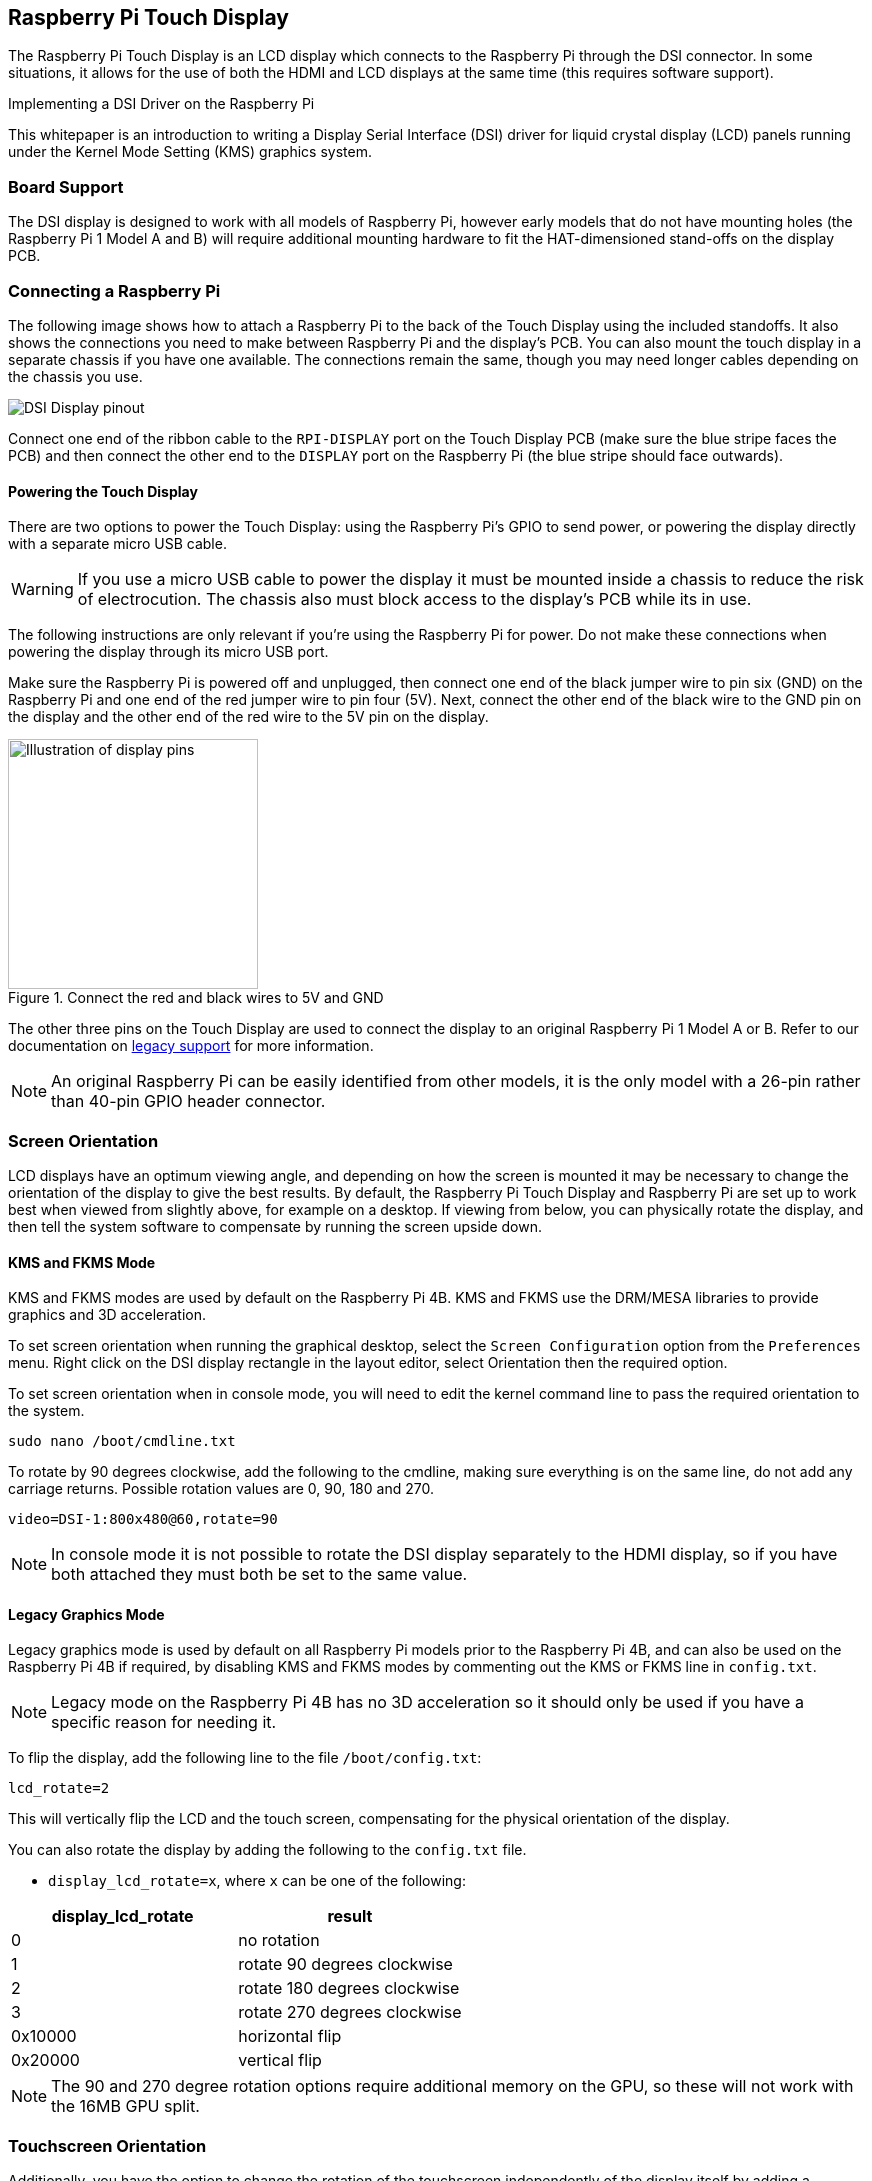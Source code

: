 == Raspberry Pi Touch Display

The Raspberry Pi Touch Display is an LCD display which connects to the Raspberry Pi through the DSI connector. In some situations, it allows for the use of both the HDMI and LCD displays at the same time (this requires software support).

[.whitepaper, title="Implementing a DSI Driver on the Raspberry Pi", subtitle="", link=https://pip.raspberrypi.com/categories/685-whitepapers-app-notes/documents/RP-003472-WP/Using-a-DSI-display.pdf]
****
This whitepaper is an introduction to writing a Display Serial Interface (DSI) driver for liquid crystal display (LCD) panels running under the Kernel Mode Setting (KMS) graphics system.
****

=== Board Support

The DSI display is designed to work with all models of Raspberry Pi, however early models that do not have mounting holes (the Raspberry Pi 1 Model A and B) will require additional mounting hardware to fit the HAT-dimensioned stand-offs on the display PCB.

=== Connecting a Raspberry Pi

The following image shows how to attach a Raspberry Pi to the back of the Touch Display using the included standoffs. It also shows the connections you need to make between Raspberry Pi and the display's PCB. You can also mount the touch display in a separate chassis if you have one available. The connections remain the same, though you may need longer cables depending on the chassis you use.

image::images/GPIO_power-500x333.jpg[DSI Display pinout]

Connect one end of the ribbon cable to the `RPI-DISPLAY` port on the Touch Display PCB (make sure the blue stripe faces the PCB) and then connect the other end to the `DISPLAY` port on the Raspberry Pi (the blue stripe should face outwards).

==== Powering the Touch Display

There are two options to power the Touch Display: using the Raspberry Pi's GPIO to send power, or powering the display directly with a separate micro USB cable. 

WARNING: If you use a micro USB cable to power the display it must be mounted inside a chassis to reduce the risk of electrocution. The chassis also must block access to the display's PCB while its in use.

The following instructions are only relevant if you're using the Raspberry Pi for power. Do not make these connections when powering the display through its micro USB port.

Make sure the Raspberry Pi is powered off and unplugged, then connect one end of the black jumper wire to pin six (GND) on the Raspberry Pi and one end of the red jumper wire to pin four (5V). Next, connect the other end of the black wire to the GND pin on the display and the other end of the red wire to the 5V pin on the display.

.Connect the red and black wires to 5V and GND
image::images/touch-GPIO.png[Illustration of display pins, width=250]

The other three pins on the Touch Display are used to connect the display to an original Raspberry Pi 1 Model A or B. Refer to our documentation on xref:display.adoc#legacy-support[legacy support] for more information.

NOTE: An original Raspberry Pi can be easily identified from other models, it is the only model with a 26-pin rather than 40-pin GPIO header connector.

=== Screen Orientation

LCD displays have an optimum viewing angle, and depending on how the screen is mounted it may be necessary to change the orientation of the display to give the best results. By default, the Raspberry Pi Touch Display and Raspberry Pi are set up to work best when viewed from slightly above, for example on a desktop. If viewing from below, you can physically rotate the display, and then tell the system software to compensate by running the screen upside down.

==== KMS and FKMS Mode

KMS and FKMS modes are used by default on the Raspberry Pi 4B. KMS and FKMS use the DRM/MESA libraries to provide graphics and 3D acceleration.

To set screen orientation when running the graphical desktop, select the `Screen Configuration` option from the `Preferences` menu. Right click on the DSI display rectangle in the layout editor, select Orientation then the required option.

To set screen orientation when in console mode, you will need to edit the kernel command line to pass the required orientation to the system.

[,bash]
----
sudo nano /boot/cmdline.txt
----

To rotate by 90 degrees clockwise, add the following to the cmdline, making sure everything is on the same line, do not add any carriage returns. Possible rotation values are 0, 90, 180 and 270.

----
video=DSI-1:800x480@60,rotate=90
----

NOTE: In console mode it is not possible to rotate the DSI display separately to the HDMI display, so if you have both attached they must both be set to the same value.

==== Legacy Graphics Mode

Legacy graphics mode is used by default on all Raspberry Pi models prior to the Raspberry Pi 4B, and can also be used on the Raspberry Pi 4B if required, by disabling KMS and FKMS modes by commenting out the KMS or FKMS line in `config.txt`. 

NOTE: Legacy mode on the Raspberry Pi 4B has no 3D acceleration so it should only be used if you have a specific reason for needing it.

To flip the display, add the following line to the file `/boot/config.txt`:

`lcd_rotate=2`

This will vertically flip the LCD and the touch screen, compensating for the physical orientation of the display.

You can also rotate the display by adding the following to the `config.txt` file.

* `display_lcd_rotate=x`, where `x` can be one of the following:

|===
| display_lcd_rotate | result

| 0
| no rotation

| 1
| rotate 90 degrees clockwise

| 2
| rotate 180 degrees clockwise

| 3
| rotate 270 degrees clockwise

| 0x10000
| horizontal flip

| 0x20000
| vertical flip
|===

NOTE: The 90 and 270 degree rotation options require additional memory on the GPU, so these will not work with the 16MB GPU split.

=== Touchscreen Orientation

Additionally, you have the option to change the rotation of the touchscreen independently of the display itself by adding a `dtoverlay` instruction in `config.txt`, for example:

`dtoverlay=rpi-ft5406,touchscreen-swapped-x-y=1,touchscreen-inverted-x=1`

The options for the touchscreen are:

|===
| DT parameter | Action

| touchscreen-size-x
| Sets X resolution (default 800)

| touchscreen-size-y
| Sets Y resolution (default 600)

| touchscreen-inverted-x
| Invert X coordinates

| touchscreen-inverted-y
| Invert Y coordinates

| touchscreen-swapped-x-y
| Swap X and Y coordinates
|===

=== Troubleshooting

Read our troubleshooting steps, tips, and tricks here: xref:display.adoc#troubleshooting-the-display[Raspberry Pi Touch Display troubleshooting].

=== Specifications

* 800×480 RGB LCD display
* 24-bit colour
* Industrial quality: 140-degree viewing angle horizontal, 130-degree viewing angle vertical
* 10-point multi-touch touchscreen
* PWM backlight control and power control over I2C interface
* Metal-framed back with mounting points for Raspberry Pi display conversion board and Raspberry Pi
* Backlight lifetime: 20000 hours
* Operating temperature: -20 to +70 degrees centigrade
* Storage temperature: -30 to +80 degrees centigrade
* Contrast ratio: 500
* Average brightness: 250 cd/m^2^
* Viewing angle (degrees):
 ** Top - 50
 ** Bottom - 70
 ** Left - 70
 ** Right - 70
* Power requirements: 200mA at 5V typical, at maximum brightness.

==== Mechanical Specification

* Outer dimensions: 192.96 × 110.76mm
* Viewable area: 154.08 × 85.92mm
* https://datasheets.raspberrypi.com/display/7-inch-display-mechanical-drawing.pdf[Download mechanical drawing (PDF)]